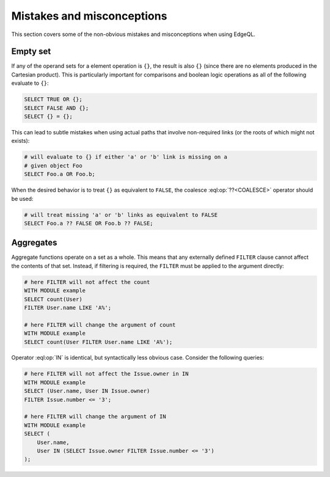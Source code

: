 .. _ref_eql_hazmat:


Mistakes and misconceptions
===========================

This section covers some of the non-obvious mistakes and misconceptions
when using EdgeQL.

Empty set
---------

If any of the operand sets for a element operation is ``{}``, the
result is also ``{}`` (since there are no elements produced in the
Cartesian product). This is particularly important for comparisons and
boolean logic operations as all of the following evaluate to ``{}``:

.. code-block:: edgeql

    SELECT TRUE OR {};
    SELECT FALSE AND {};
    SELECT {} = {};

This can lead to subtle mistakes when using actual paths that involve
non-required links (or the roots of which might not exists):

.. code-block:: edgeql

    # will evaluate to {} if either 'a' or 'b' link is missing on a
    # given object Foo
    SELECT Foo.a OR Foo.b;

When the desired behavior is to treat ``{}`` as equivalent to
``FALSE``, the coalesce :eql:op:`??<COALESCE>` operator should be used:

.. code-block:: edgeql

    # will treat missing 'a' or 'b' links as equivalent to FALSE
    SELECT Foo.a ?? FALSE OR Foo.b ?? FALSE;

Aggregates
----------

Aggregate functions operate on a set as a whole. This means that any
externally defined ``FILTER`` clause cannot affect the contents of
that set. Instead, if filtering is required, the ``FILTER`` must be
applied to the argument directly:

.. code-block:: edgeql

    # here FILTER will not affect the count
    WITH MODULE example
    SELECT count(User)
    FILTER User.name LIKE 'A%';

    # here FILTER will change the argument of count
    WITH MODULE example
    SELECT count(User FILTER User.name LIKE 'A%');

Operator :eql:op:`IN` is identical, but syntactically less obvious case.
Consider the following queries:

.. code-block:: edgeql

    # here FILTER will not affect the Issue.owner in IN
    WITH MODULE example
    SELECT (User.name, User IN Issue.owner)
    FILTER Issue.number <= '3';

    # here FILTER will change the argument of IN
    WITH MODULE example
    SELECT (
        User.name,
        User IN (SELECT Issue.owner FILTER Issue.number <= '3')
    );
